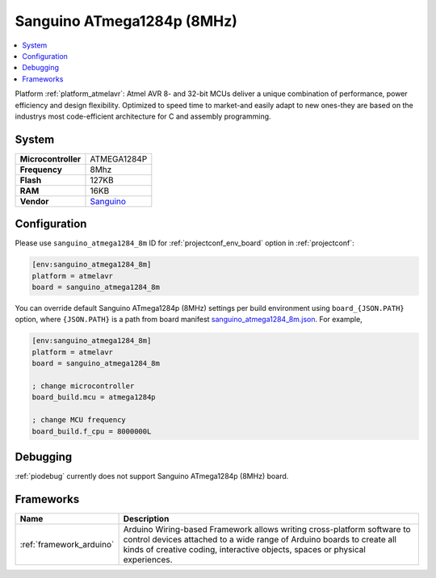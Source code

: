 ..  Copyright (c) 2014-present PlatformIO <contact@platformio.org>
    Licensed under the Apache License, Version 2.0 (the "License");
    you may not use this file except in compliance with the License.
    You may obtain a copy of the License at
       http://www.apache.org/licenses/LICENSE-2.0
    Unless required by applicable law or agreed to in writing, software
    distributed under the License is distributed on an "AS IS" BASIS,
    WITHOUT WARRANTIES OR CONDITIONS OF ANY KIND, either express or implied.
    See the License for the specific language governing permissions and
    limitations under the License.

.. _board_atmelavr_sanguino_atmega1284_8m:

Sanguino ATmega1284p (8MHz)
===========================

.. contents::
    :local:

Platform :ref:`platform_atmelavr`: Atmel AVR 8- and 32-bit MCUs deliver a unique combination of performance, power efficiency and design flexibility. Optimized to speed time to market-and easily adapt to new ones-they are based on the industrys most code-efficient architecture for C and assembly programming.

System
------

.. list-table::

  * - **Microcontroller**
    - ATMEGA1284P
  * - **Frequency**
    - 8Mhz
  * - **Flash**
    - 127KB
  * - **RAM**
    - 16KB
  * - **Vendor**
    - `Sanguino <https://github.com/Lauszus/Sanguino?utm_source=platformio&utm_medium=docs>`__


Configuration
-------------

Please use ``sanguino_atmega1284_8m`` ID for :ref:`projectconf_env_board` option in :ref:`projectconf`:

.. code-block:: ini

  [env:sanguino_atmega1284_8m]
  platform = atmelavr
  board = sanguino_atmega1284_8m

You can override default Sanguino ATmega1284p (8MHz) settings per build environment using
``board_{JSON.PATH}`` option, where ``{JSON.PATH}`` is a path from
board manifest `sanguino_atmega1284_8m.json <https://github.com/platformio/platform-atmelavr/blob/master/boards/sanguino_atmega1284_8m.json>`_. For example,

.. code-block:: ini

  [env:sanguino_atmega1284_8m]
  platform = atmelavr
  board = sanguino_atmega1284_8m

  ; change microcontroller
  board_build.mcu = atmega1284p

  ; change MCU frequency
  board_build.f_cpu = 8000000L

Debugging
---------
:ref:`piodebug` currently does not support Sanguino ATmega1284p (8MHz) board.

Frameworks
----------
.. list-table::
    :header-rows:  1

    * - Name
      - Description

    * - :ref:`framework_arduino`
      - Arduino Wiring-based Framework allows writing cross-platform software to control devices attached to a wide range of Arduino boards to create all kinds of creative coding, interactive objects, spaces or physical experiences.